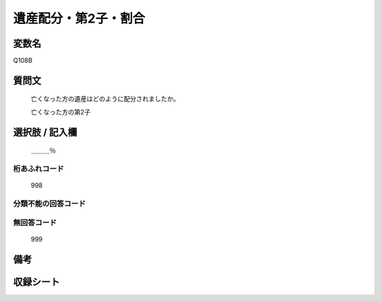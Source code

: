 .. title:: Q108B
.. rst-cllass:: item
====================================================================================================
遺産配分・第2子・割合
====================================================================================================

.. rst-class:: varname
変数名
==================

Q108B

.. rst-class:: question
質問文
==================


   亡くなった方の遺産はどのように配分されましたか。


   亡くなった方の第2子



.. rst-class:: answer
選択肢 / 記入欄
======================

  ＿＿＿％



.. rst-class:: overflow
桁あふれコード
-------------------------------
  998


.. rst-class:: not_available
分類不能の回答コード
-------------------------------------
  


.. rst-class:: not_available
無回答コード
-------------------------------------
  999


.. rst-class:: bikou
備考
==================



.. rst-class:: include_sheet
収録シート
=======================================
.. hlist::
   :columns: 3
   
   
   * p2_1
   
   * p3_1
   
   * p4_1
   
   * p5a_1
   
   * p6_1
   
   * p7_1
   
   * p8_1
   
   


.. index:: Q108B